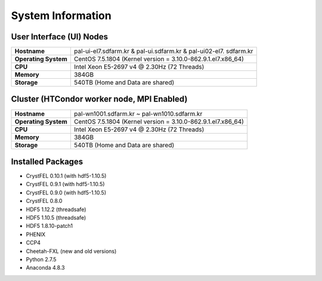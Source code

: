 ==================
System Information
==================

------------------------------------------------
User Interface (UI) Nodes
------------------------------------------------

+---------------------+----------------------------------------------------------+
| **Hostname**        | pal-ui-el7.sdfarm.kr & pal-ui.sdfarm.kr & pal-ui02-el7.  |
|                     | sdfarm.kr                                                |
+---------------------+----------------------------------------------------------+
| **Operating System**| CentOS 7.5.1804 (Kernel version =                        |
|                     | 3.10.0-862.9.1.el7.x86_64)                               |
+---------------------+----------------------------------------------------------+
| **CPU**             | Intel Xeon E5-2697 v4 @ 2.30Hz (72 Threads)              |
+---------------------+----------------------------------------------------------+
| **Memory**          | 384GB                                                    |
+---------------------+----------------------------------------------------------+
| **Storage**         | 540TB (Home and Data are shared)                         |
+---------------------+----------------------------------------------------------+

------------------------------------------------
Cluster (HTCondor worker node, MPI Enabled)
------------------------------------------------

+---------------------+----------------------------------------------------------+
| **Hostname**        | pal-wn1001.sdfarm.kr ~ pal-wn1010.sdfarm.kr              |
+---------------------+----------------------------------------------------------+
| **Operating System**| CentOS 7.5.1804 (Kernel version =                        |
|                     | 3.10.0-862.9.1.el7.x86_64)                               |
+---------------------+----------------------------------------------------------+
| **CPU**             | Intel Xeon E5-2697 v4 @ 2.30Hz (72 Threads)              |
+---------------------+----------------------------------------------------------+
| **Memory**          | 384GB                                                    |
+---------------------+----------------------------------------------------------+
| **Storage**         | 540TB (Home and Data are shared)                         |
+---------------------+----------------------------------------------------------+

------------------------------------------------
Installed Packages
------------------------------------------------

- CrystFEL 0.10.1 (with hdf5-1.10.5)
- CrystFEL 0.9.1 (with hdf5-1.10.5)
- CrystFEL 0.9.0 (with hdf5-1.10.5)
- CrystFEL 0.8.0
- HDF5 1.12.2 (threadsafe)
- HDF5 1.10.5 (threadsafe)
- HDF5 1.8.10-patch1
- PHENIX
- CCP4
- Cheetah-FXL (new and old versions)
- Python 2.7.5
- Anaconda 4.8.3
